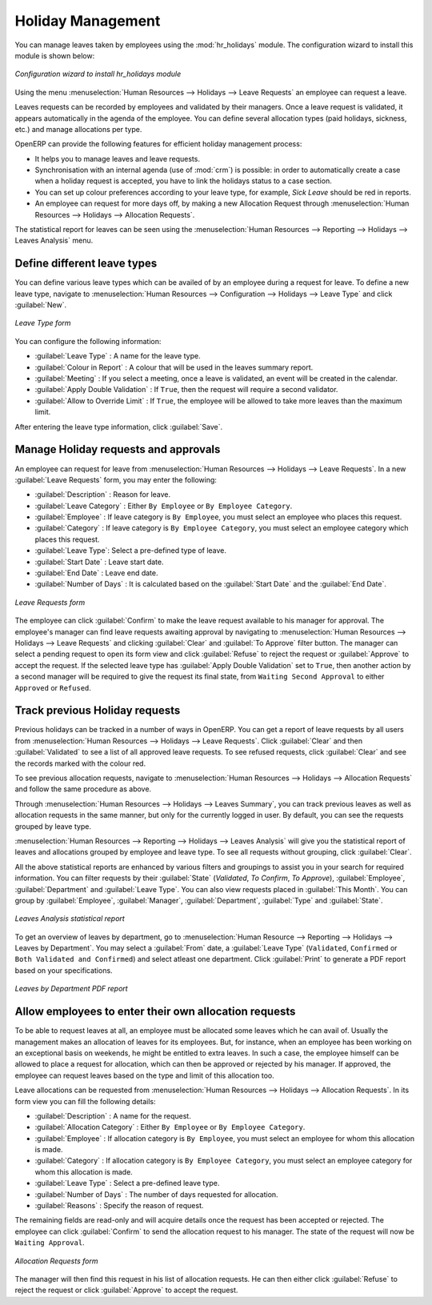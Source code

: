 
.. index::
   single: Human Resources; holidays
..

Holiday Management
==================

You can manage leaves taken by employees using the :mod:`hr_holidays`
module. The configuration wizard to install this module is shown below:

.. figure::  images/config_wiz_holidays.png
   :scale: 75
   :align: center

   *Configuration wizard to install hr_holidays module*

Using the menu :menuselection:`Human Resources --> Holidays --> Leave Requests` an employee can request a leave.

Leaves requests can be recorded by employees and validated by their managers.
Once a leave request is validated, it appears automatically in the agenda of the employee.
You can define several allocation types (paid holidays, sickness, etc.) and manage allocations
per type.

OpenERP can provide the following features for efficient holiday management process:

* It helps you to manage leaves and leave requests.
* Synchronisation with an internal agenda (use of :mod:`crm`) is possible:
  in order to automatically create a case when a holiday request is accepted,
  you have to link the holidays status to a case section.
* You can set up colour preferences according to your leave type, for example, `Sick Leave` should be red in reports.
* An employee can request for more days off, by making a new Allocation Request through :menuselection:`Human Resources --> Holidays --> Allocation Requests`.

The statistical report for leaves can be seen using the
:menuselection:`Human Resources --> Reporting --> Holidays --> Leaves Analysis` menu.

.. index::
   single: holidays; leave types

Define different leave types
----------------------------

You can define various leave types which can be availed of by an employee during a request for leave. To define a new leave type, navigate to :menuselection:`Human Resources --> Configuration --> Holidays --> Leave Type` and click :guilabel:`New`.

.. figure::  images/holidays_leave_type.png
   :scale: 80
   :align: center

   *Leave Type form*

You can configure the following information:

* :guilabel:`Leave Type` : A name for the leave type.
* :guilabel:`Colour in Report` : A colour that will be used in the leaves summary report.
* :guilabel:`Meeting` : If you select a meeting, once a leave is validated, an event will be created in the calendar.
* :guilabel:`Apply Double Validation` : If ``True``, then the request will require a second validator.
* :guilabel:`Allow to Override Limit` : If ``True``, the employee will be allowed to take more leaves than the maximum limit.

After entering the leave type information, click :guilabel:`Save`.

.. index::
   single: holidays; manage requests and approvals

Manage Holiday requests and approvals
-------------------------------------

An employee can request for leave from :menuselection:`Human Resources --> Holidays --> Leave Requests`. In a new :guilabel:`Leave Requests` form, you may enter the following:

* :guilabel:`Description` : Reason for leave.
* :guilabel:`Leave Category` : Either ``By Employee`` or ``By Employee Category``.
* :guilabel:`Employee` : If leave category is ``By Employee``, you must select an employee who places this request.
* :guilabel:`Category` : If leave category is ``By Employee Category``, you must select an employee category which places this request.
* :guilabel:`Leave Type`: Select a pre-defined type of leave.
* :guilabel:`Start Date` : Leave start date.
* :guilabel:`End Date` : Leave end date.
* :guilabel:`Number of Days` : It is calculated based on the :guilabel:`Start Date` and the :guilabel:`End Date`.

.. figure::  images/employee_leave_request_form.png
   :scale: 75
   :align: center

   *Leave Requests form*

The employee can click :guilabel:`Confirm` to make the leave request available to his manager for approval. The employee's manager can find leave requests awaiting approval by navigating to :menuselection:`Human Resources --> Holidays --> Leave Requests` and clicking :guilabel:`Clear` and :guilabel:`To Approve` filter button. The manager can select a pending request to open its form view and click :guilabel:`Refuse` to reject the request or :guilabel:`Approve` to accept the request. If the selected leave type has :guilabel:`Apply Double Validation` set to ``True``, then another action by a second manager will be required to give the request its final state, from ``Waiting Second Approval`` to either ``Approved`` or ``Refused``.

.. index::
   single: holidays; previous requests

Track previous Holiday requests
-------------------------------

Previous holidays can be tracked in a number of ways in OpenERP. You can get a report of leave requests by all users from :menuselection:`Human Resources --> Holidays --> Leave Requests`. Click :guilabel:`Clear` and then :guilabel:`Validated` to see a list of all approved leave requests. To see refused requests, click :guilabel:`Clear` and see the records marked with the colour red.

To see previous allocation requests, navigate to :menuselection:`Human Resources --> Holidays --> Allocation Requests` and follow the same procedure as above.

Through :menuselection:`Human Resources --> Holidays --> Leaves Summary`, you can track previous leaves as well as allocation requests in the same manner, but only for the currently logged in user. By default, you can see the requests grouped by leave type.

:menuselection:`Human Resources --> Reporting --> Holidays --> Leaves Analysis` will give you the statistical report of leaves and allocations grouped by employee and leave type. To see all requests without grouping, click :guilabel:`Clear`.

All the above statistical reports are enhanced by various filters and groupings to assist you in your search for required information. You can filter requests by their :guilabel:`State` (`Validated`, `To Confirm`, `To Approve`), :guilabel:`Employee`, :guilabel:`Department` and :guilabel:`Leave Type`. You can also view requests placed in :guilabel:`This Month`. You can group by :guilabel:`Employee`, :guilabel:`Manager`, :guilabel:`Department`, :guilabel:`Type` and :guilabel:`State`.

.. figure::  images/holidays_leaves_analysis.png
   :scale: 75
   :align: center

   *Leaves Analysis statistical report*

To get an overview of leaves by department, go to :menuselection:`Human Resource --> Reporting --> Holidays --> Leaves by Department`. You may select a :guilabel:`From` date, a :guilabel:`Leave Type` (``Validated``, ``Confirmed`` or ``Both Validated and Confirmed``) and select atleast one department. Click :guilabel:`Print` to generate a PDF report based on your specifications.

.. figure::  images/holidays_dept_leaves.png
   :scale: 80
   :align: center

   *Leaves by Department PDF report*

.. index::
   single: holidays; allocation requests

Allow employees to enter their own allocation requests
------------------------------------------------------

To be able to request leaves at all, an employee must be allocated some leaves which he can avail of. Usually the management makes an allocation of leaves for its employees. But, for instance, when an employee has been working on an exceptional basis on weekends, he might be entitled to extra leaves. In such a case, the employee himself can be allowed to place a request for allocation, which can then be approved or rejected by his manager. If approved, the employee can request leaves based on the type and limit of this allocation too.

Leave allocations can be requested from :menuselection:`Human Resources --> Holidays --> Allocation Requests`. In its form view you can fill the following details:

* :guilabel:`Description` : A name for the request.
* :guilabel:`Allocation Category` : Either ``By Employee`` or ``By Employee Category``.
* :guilabel:`Employee` : If allocation category is ``By Employee``, you must select an employee for whom this allocation is made.
* :guilabel:`Category` : If allocation category is ``By Employee Category``, you must select an employee category for whom this allocation is made.
* :guilabel:`Leave Type` : Select a pre-defined leave type.
* :guilabel:`Number of Days` : The number of days requested for allocation.
* :guilabel:`Reasons` : Specify the reason of request.

The remaining fields are read-only and will acquire details once the request has been accepted or rejected. The employee can click :guilabel:`Confirm` to send the allocation request to his manager. The state of the request will now be ``Waiting Approval``.

.. figure::  images/holidays_allocation_request.png
   :scale: 75
   :align: center

   *Allocation Requests form*

The manager will then find this request in his list of allocation requests. He can then either click :guilabel:`Refuse` to reject the request or click :guilabel:`Approve` to accept the request.

.. Copyright © Open Object Press. All rights reserved.

.. You may take electronic copy of this publication and distribute it if you don't
.. change the content. You can also print a copy to be read by yourself only.

.. We have contracts with different publishers in different countries to sell and
.. distribute paper or electronic based versions of this book (translated or not)
.. in bookstores. This helps to distribute and promote the OpenERP product. It
.. also helps us to create incentives to pay contributors and authors using author
.. rights of these sales.

.. Due to this, grants to translate, modify or sell this book are strictly
.. forbidden, unless Tiny SPRL (representing Open Object Press) gives you a
.. written authorisation for this.

.. Many of the designations used by manufacturers and suppliers to distinguish their
.. products are claimed as trademarks. Where those designations appear in this book,
.. and Open Object Press was aware of a trademark claim, the designations have been
.. printed in initial capitals.

.. While every precaution has been taken in the preparation of this book, the publisher
.. and the authors assume no responsibility for errors or omissions, or for damages
.. resulting from the use of the information contained herein.

.. Published by Open Object Press, Grand Rosière, Belgium

